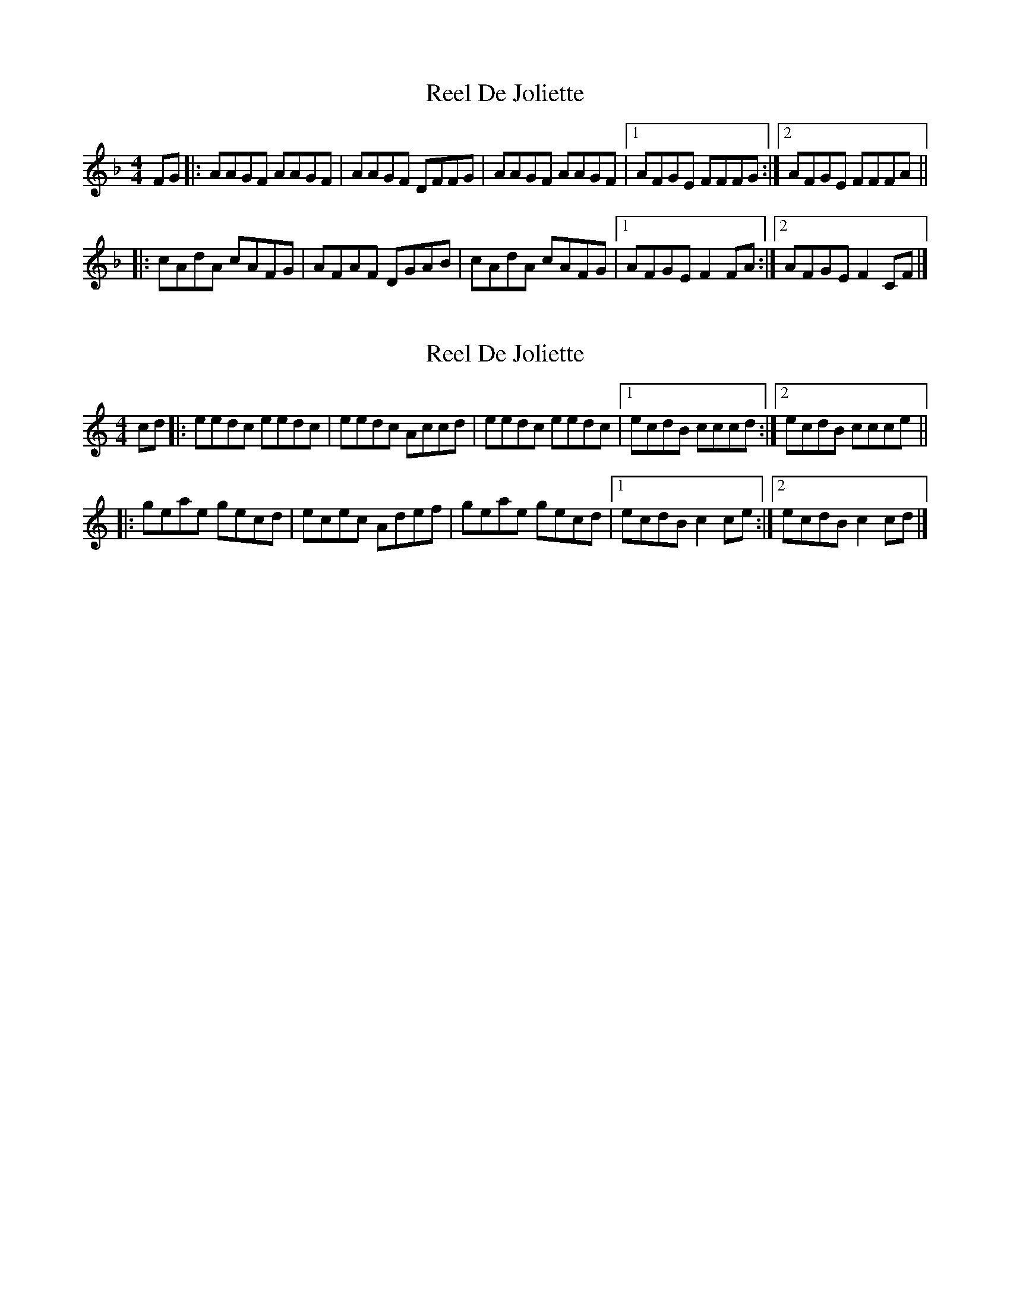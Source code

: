 X: 1
T: Reel De Joliette
Z: Yukinoroh
S: https://thesession.org/tunes/5214#setting5214
R: reel
M: 4/4
L: 1/8
K: Fmaj
FG |: AAGF AAGF | AAGF DFFG | AAGF AAGF |[1 AFGE FFFG :|[2 AFGE FFFA ||
|: cAdA cAFG | AFAF DGAB | cAdA cAFG |[1 AFGE F2FA :|[2 AFGE F2CF |]
X: 2
T: Reel De Joliette
Z: Yukinoroh
S: https://thesession.org/tunes/5214#setting17475
R: reel
M: 4/4
L: 1/8
K: Cmaj
cd |: eedc eedc | eedc Accd | eedc eedc |[1 ecdB cccd :|[2 ecdB ccce |||: geae gecd | ecec Adef | geae gecd |[1 ecdB c2ce :|[2 ecdB c2cd |]
